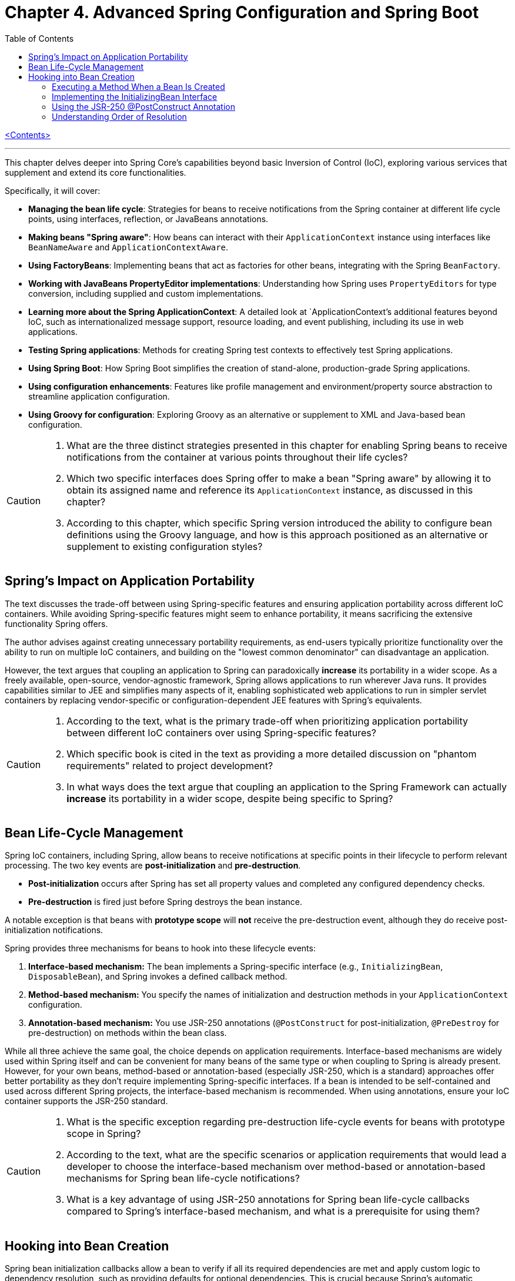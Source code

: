 = Chapter 4. Advanced Spring Configuration and Spring Boot
:icons: font
:toc: left

link:pro_spring_6.html[<Contents>]


---
This chapter delves deeper into Spring Core's capabilities beyond basic Inversion of Control (IoC), exploring various services that supplement and extend its core functionalities.

Specifically, it will cover:

*   **Managing the bean life cycle**: Strategies for beans to receive notifications from the Spring container at different life cycle points, using interfaces, reflection, or JavaBeans annotations.
*   **Making beans "Spring aware"**: How beans can interact with their `ApplicationContext` instance using interfaces like `BeanNameAware` and `ApplicationContextAware`.
*   **Using FactoryBeans**: Implementing beans that act as factories for other beans, integrating with the Spring `BeanFactory`.
*   **Working with JavaBeans PropertyEditor implementations**: Understanding how Spring uses `PropertyEditors` for type conversion, including supplied and custom implementations.
*   **Learning more about the Spring ApplicationContext**: A detailed look at `ApplicationContext`'s additional features beyond IoC, such as internationalized message support, resource loading, and event publishing, including its use in web applications.
*   **Testing Spring applications**: Methods for creating Spring test contexts to effectively test Spring applications.
*   **Using Spring Boot**: How Spring Boot simplifies the creation of stand-alone, production-grade Spring applications.
*   **Using configuration enhancements**: Features like profile management and environment/property source abstraction to streamline application configuration.
*   **Using Groovy for configuration**: Exploring Groovy as an alternative or supplement to XML and Java-based bean configuration.

[CAUTION]
====
1.  What are the three distinct strategies presented in this chapter for enabling Spring beans to receive notifications from the container at various points throughout their life cycles?
2.  Which two specific interfaces does Spring offer to make a bean "Spring aware" by allowing it to obtain its assigned name and reference its `ApplicationContext` instance, as discussed in this chapter?
3.  According to this chapter, which specific Spring version introduced the ability to configure bean definitions using the Groovy language, and how is this approach positioned as an alternative or supplement to existing configuration styles?
====

== Spring’s Impact on Application Portability

The text discusses the trade-off between using Spring-specific features and ensuring application portability across different IoC containers. While avoiding Spring-specific features might seem to enhance portability, it means sacrificing the extensive functionality Spring offers.

The author advises against creating unnecessary portability requirements, as end-users typically prioritize functionality over the ability to run on multiple IoC containers, and building on the "lowest common denominator" can disadvantage an application.

However, the text argues that coupling an application to Spring can paradoxically *increase* its portability in a wider scope. As a freely available, open-source, vendor-agnostic framework, Spring allows applications to run wherever Java runs. It provides capabilities similar to JEE and simplifies many aspects of it, enabling sophisticated web applications to run in simpler servlet containers by replacing vendor-specific or configuration-dependent JEE features with Spring's equivalents.

[CAUTION]
====
1.  According to the text, what is the primary trade-off when prioritizing application portability between different IoC containers over using Spring-specific features?
2.  Which specific book is cited in the text as providing a more detailed discussion on "phantom requirements" related to project development?
3.  In what ways does the text argue that coupling an application to the Spring Framework can actually *increase* its portability in a wider scope, despite being specific to Spring?
====

== Bean Life-Cycle Management

Spring IoC containers, including Spring, allow beans to receive notifications at specific points in their lifecycle to perform relevant processing. The two key events are *post-initialization* and *pre-destruction*.

*   **Post-initialization** occurs after Spring has set all property values and completed any configured dependency checks.
*   **Pre-destruction** is fired just before Spring destroys the bean instance.

A notable exception is that beans with **prototype scope** will *not* receive the pre-destruction event, although they do receive post-initialization notifications.

Spring provides three mechanisms for beans to hook into these lifecycle events:

1.  **Interface-based mechanism:** The bean implements a Spring-specific interface (e.g., `InitializingBean`, `DisposableBean`), and Spring invokes a defined callback method.
2.  **Method-based mechanism:** You specify the names of initialization and destruction methods in your `ApplicationContext` configuration.
3.  **Annotation-based mechanism:** You use JSR-250 annotations (`@PostConstruct` for post-initialization, `@PreDestroy` for pre-destruction) on methods within the bean class.

While all three achieve the same goal, the choice depends on application requirements. Interface-based mechanisms are widely used within Spring itself and can be convenient for many beans of the same type or when coupling to Spring is already present. However, for your own beans, method-based or annotation-based (especially JSR-250, which is a standard) approaches offer better portability as they don't require implementing Spring-specific interfaces. If a bean is intended to be self-contained and used across different Spring projects, the interface-based mechanism is recommended. When using annotations, ensure your IoC container supports the JSR-250 standard.

[CAUTION]
====
1.  What is the specific exception regarding pre-destruction life-cycle events for beans with prototype scope in Spring?
2.  According to the text, what are the specific scenarios or application requirements that would lead a developer to choose the interface-based mechanism over method-based or annotation-based mechanisms for Spring bean life-cycle notifications?
3.  What is a key advantage of using JSR-250 annotations for Spring bean life-cycle callbacks compared to Spring's interface-based mechanism, and what is a prerequisite for using them?
====

== Hooking into Bean Creation

Spring bean initialization callbacks allow a bean to verify if all its required dependencies are met and apply custom logic to dependency resolution, such as providing defaults for optional dependencies. This is crucial because Spring's automatic dependency checking is an all-or-nothing approach.

These callbacks are invoked *after* Spring has finished injecting all possible dependencies, making them suitable for checks that cannot be performed in the constructor (as dependencies aren't available yet). Beyond dependency validation, initialization callbacks are also ideal for triggering actions that a bean must perform automatically based on its configuration, such as starting a scheduler.

[CAUTION]
====
1.  Beyond Spring's all-or-nothing dependency checking, what specific opportunities does an initialization callback offer for applying custom logic to dependency resolution, such as handling optional dependencies with defaults?
2.  Why is a bean's constructor an unsuitable place to verify if all its required dependencies are satisfied, and when does Spring's initialization callback execute to make such checks feasible?
3.  In addition to validating dependencies, what other primary purpose does Spring's initialization callback serve, especially regarding a bean's automatic actions triggered by its configuration?
====

=== Executing a Method When a Bean Is Created

====
++++
<a href="https://github.com/Apress/pro-spring-6/blob/main/chapter04/src/main/java/com/apress/prospring6/four/initmethod/InitMethodDemo.java" target="_blank">
chapter04/src/main/java/com/apress/prospring6/four/initmethod/InitMethodDemo.java</a>
++++
====

Spring allows you to define an initialization method for a bean, which is invoked after the bean's properties have been set. This callback mechanism is beneficial for:

*   Decoupling your application from Spring.
*   Integrating pre-built or third-party beans.
*   Managing a small number of similar beans.

To designate an initialization method, you specify its name using the `initMethod` attribute within the `@Bean` annotation in Java configuration classes.

The provided example demonstrates this with a `Singer` bean that includes an `init()` method. This `init()` method performs validation and sets default values:

*   If the `name` property is null, it assigns a `DEFAULT_NAME`.
*   If the `age` property is not set (i.e., `Integer.MIN_VALUE`), it throws an `IllegalArgumentException`.

In the `SingerConfiguration`, three `Singer` beans are defined, all using `init()` as their initialization method:

1.  **`singerOne`**: Has both `name` and `age` set, so `init()` makes no changes.
2.  **`singerTwo`**: Lacks a `name`, so `init()` assigns the `DEFAULT_NAME`.
3.  **`singerThree`**: Lacks an `age`, causing `init()` to throw an `IllegalArgumentException`, which Spring wraps in a `BeanCreationException`, preventing the bean's creation.

This approach ensures that beans are correctly configured and validated before they are used. The initialization method must not accept any arguments, though its return type is ignored. While static initialization methods are possible, non-static methods are generally preferred for validating instance-specific state.

---

[CAUTION]
====
1.  According to the `Singer` class's `init()` method, what specific actions are taken if the `name` property is `null` or if the `age` property is `Integer.MIN_VALUE` during bean initialization?
2.  When the `singerThree` bean is processed by Spring, as configured in `Listing 4-2`, what is the specific reason for its failure, and what type of exception does Spring wrap the underlying error in?
3.  What is the primary constraint on an initialization method designated via the `initMethod` attribute in the `@Bean` annotation, and why is using a static initialization method generally discouraged for validating a bean's state?
====

=== Implementing the InitializingBean Interface

====
++++
<a href="https://github.com/Apress/pro-spring-6/blob/main/chapter04/src/main/java/com/apress/prospring6/four/intf/InitializingBeanDemo.java" target="_blank">
chapter04/src/main/java/com/apress/prospring6/four/intf/InitializingBeanDemo.java</a>
++++

---
++++
<a href="https://github.com/Apress/pro-spring-6/blob/main/chapter04/src/main/java/com/apress/prospring6/four/intf/DisposableBeanDemo.java" target="_blank">
chapter04/src/main/java/com/apress/prospring6/four/intf/DisposableBeanDemo.java</a>
++++
====

The `InitializingBean` interface in Spring allows developers to execute custom code within a bean immediately after Spring has finished configuring it. This interface defines a single method, `afterPropertiesSet()`, which serves the same purpose as a traditional initialization method.

This post-configuration hook is useful for:

*   **Validating** the bean's configuration to ensure it's in a valid state.
*   **Providing default values** for properties if they haven't been explicitly set.

The provided example demonstrates a `Singer` class implementing `InitializingBean`. Its `afterPropertiesSet()` method checks if the `name` property is null and sets a default if so, and it throws an `IllegalArgumentException` if the `age` property is not set. Using `InitializingBean` eliminates the need to specify an `initMethod` attribute in the bean's configuration, yielding identical results to the `initMethod` approach.

---

[CAUTION]
====
1.  According to the `Singer` class implementation in Listing 4-4, what specific exception is thrown if the `age` property is not set for a `Singer` bean?
2.  What is the default `name` value assigned to a `Singer` bean by its `afterPropertiesSet()` method if no name is explicitly provided?
3.  How does the `afterPropertiesSet()` method in the `Singer` class (Listing 4-4) handle the `name` and `age` properties to ensure valid configuration?
====

=== Using the JSR-250 @PostConstruct Annotation

====
++++
<a href="https://github.com/Apress/pro-spring-6/blob/main/chapter04/src/main/java/com/apress/prospring6/four/jsr250/PostConstructDemo.java" target="_blank">
chapter04/src/main/java/com/apress/prospring6/four/jsr250/PostConstructDemo.java</a>
++++
====

JSR-250 annotations, specifically `+@PostConstruct+`, are supported by
Spring (starting from version 2.5) to define bean lifecycle
initialization methods.

*Key Points:*

* *Purpose:* `+@PostConstruct+` marks a method that Spring should call
after a bean's properties have been set but before the bean is fully
ready for use.
* *Example (`+Singer+` class):* The provided `+Singer+` class uses
`+@PostConstruct+` on a `+postConstruct()+` method to perform
initialization logic, such as setting a default name or validating the
`+age+` property.
* *Alternatives:* `+@PostConstruct+` is an alternative to:
** Using `+initMethod+` attribute with `+@Bean+` (e.g.,
`+@Bean(initMethod="myInitMethod")+`).
** Implementing the `+InitializingBean+` interface.
* *Method Naming:* The method annotated with `+@PostConstruct+` can have
any name (e.g., `+postConstruct+` is just a convention).
* *Comparison of Approaches:*
** *`+@Bean(initMethod=..)+`:*
*** *Benefit:* Decouples application from Spring.
*** *Drawback:* Requires configuring the initialization method for
_each_ bean.
** *`+InitializingBean+` interface:*
*** *Benefit:* Specifies initialization callback once for all instances
of a class.
*** *Drawback:* Couples the application to Spring.
** *`+@PostConstruct+` annotation:*
*** *Benefit:* Applied directly to the method, clear intent.
*** *Drawback:* Requires the IoC container to support JSR-250.
* *Choosing an Approach:*
** For *portability* (less coupling to Spring), use
`+@Bean(initMethod=..)+` or `+@PostConstruct+`.
** To *reduce configuration* and potential errors, use
`+InitializingBean+`.
* *Private Initialization Methods:* Both `+@Bean(initMethod=..)+` and
`+@PostConstruct+` allow initialization methods to be declared as
`+private+`. Spring can still call them via reflection, preventing
accidental external calls and ensuring they are only invoked once during
bean creation.

---

[CAUTION]
====
1.  According to the text, what specific access right advantage do `@Bean(initMethod=..)` and `@PostConstruct` offer for initialization methods, and why is this considered beneficial?
2.  In the `Singer` class example (Listing 4-5), what specific conditions does the `postConstruct()` method check for, and what actions does it take if those conditions are not met?
3.  When comparing bean initialization approaches, what is the main benefit of using the `InitializingBean` interface, and what is its primary drawback regarding application coupling?
====

=== Understanding Order of Resolution

====
++++
<a href="https://github.com/Apress/pro-spring-6/blob/main/chapter04/src/main/java/com/apress/prospring6/four/all/AllInitMethodsDemo.java" target="_blank">
chapter04/src/main/java/com/apress/prospring6/four/all/AllInitMethodsDemo.java</a>
++++
====

The provided text details the specific order in which Spring invokes various initialization mechanisms on a single bean instance. This order is a fundamental part of the Spring bean creation lifecycle:

1.  **Constructor Call:** The bean instance is first created by calling its constructor.
2.  **Dependency Injection:** Dependencies are injected, typically via setters (e.g., methods annotated with `@Autowired`), which is handled by infrastructure beans like `AutowiredAnnotationBeanPostProcessor`.
3.  **Pre-Initialization Callbacks (`@PostConstruct`):** Before the main initialization, pre-initialization `BeanPostProcessor`-s are consulted. The `@PostConstruct` annotated method is invoked at this stage (managed by `CommonAnnotationBeanPostProcessor`). This happens *after* construction and dependency injection, but *before* `afterPropertiesSet()` and the `initMethod`.
4.  **`InitializingBean.afterPropertiesSet()`:** If the bean implements the `InitializingBean` interface, its `afterPropertiesSet()` method is executed next, once all bean properties have been set.
5.  **Custom Initialization Method (`initMethod`):** Finally, the method specified by the `initMethod` attribute in the `@Bean` annotation is executed. This is considered the "actual" initialization method of the bean.

The `AllInitMethodsDemo` example, including the `MultiInit` class and `MultiInitConfiguration`, clearly demonstrates this precise order in its console output: Constructor -> Setter (`@Autowired`) -> `@PostConstruct` -> `afterPropertiesSet()` -> `initMethod`. Spring leverages internal `BeanPostProcessor` infrastructure beans (like `CommonAnnotationBeanPostProcessor` for `@PostConstruct` and `AutowiredAnnotationBeanPostProcessor` for `@Autowired`) to manage these steps.

[CAUTION]
====
1.  When a single Spring bean instance utilizes all available initialization mechanisms (constructor, `@Autowired` setters, `@PostConstruct`, `InitializingBean.afterPropertiesSet()`, and a method specified by `@Bean(initMethod)`), what is the precise order in which these methods are invoked by Spring?
2.  Which specific Spring infrastructure `BeanPostProcessor` is responsible for processing the `@PostConstruct` annotation, and at what stage of the bean creation process (relative to dependency injection and `afterPropertiesSet()`) does it execute the annotated method?
3.  According to the `AllInitMethodsDemo` example and its console output (Listing 4-7), what is the exact sequence of log messages indicating the execution order of the `MultiInit` bean's lifecycle methods, from its constructor call to its final initialization method?
====